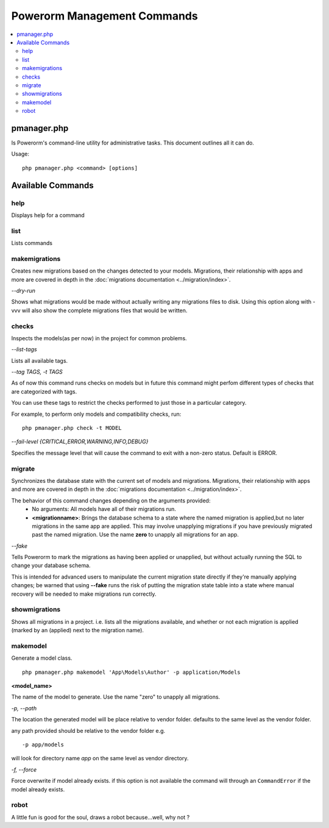 ############################
Powerorm Management Commands
############################

.. contents::
    :local:
    :depth: 2

pmanager.php
============

Is Powerorm's command-line utility for administrative tasks. This document outlines all it can do.

Usage::

    php pmanager.php <command> [options]



Available Commands
==================
help
----

Displays help for a command

list
----

Lists commands

.. _migrations_makemigrations:

makemigrations
--------------

Creates new migrations based on the changes detected to your models. Migrations, their relationship with apps and more
are covered in depth in the :doc:`migrations documentation <../migration/index>`.

`--dry-run`

Shows what migrations would be made without actually writing any migrations files to disk.
Using this option along with -vvv will also show the complete migrations files that would be written.

checks
------
Inspects the models(as per now) in the project for common problems.

`--list-tags`

Lists all available tags.

`--tag TAGS, -t TAGS`

As of now this command runs checks on models but in future this command might perfom different types of checks that
are categorized with tags.

You can use these tags to restrict the checks performed to just those in a particular category.

For example, to perform only models and compatibility checks, run:

::

    php pmanager.php check -t MODEL


`--fail-level {CRITICAL,ERROR,WARNING,INFO,DEBUG}`

Specifies the message level that will cause the command to exit with a non-zero status. Default is ERROR.

.. _migrations_migrate:

migrate
-------

Synchronizes the database state with the current set of models and migrations. Migrations, their relationship with
apps and more are covered in depth in the :doc:`migrations documentation <../migration/index>`.

The behavior of this command changes depending on the arguments provided:
    - No arguments: All models have all of their migrations run.
    - **<migrationname>**: Brings the database schema to a state where the named migration is applied,but no later
      migrations in the same app are applied. This may involve unapplying migrations if you have previously migrated
      past the named migration.
      Use the name **zero** to unapply all migrations for an app.

`--fake`

Tells Powerorm to mark the migrations as having been applied or unapplied, but without actually running the SQL to
change your database schema.

This is intended for advanced users to manipulate the current migration state directly if they're manually applying
changes; be warned that using **--fake** runs the risk of putting the migration state table into a state where manual
recovery will be needed to make migrations run correctly.

showmigrations
--------------

Shows all migrations in a project. i.e. lists all the migrations available, and whether or not each migration is
applied (marked by an (applied) next to the migration name).

makemodel
---------

Generate a model class.
::

    php pmanager.php makemodel 'App\Models\Author' -p application/Models

**<model_name>**

The name of the model to generate. Use the name "zero" to unapply all migrations.

`-p, --path`

The location the generated model will be place relative to vendor folder. defaults to the same level as the vendor
folder.

any path provided should be relative to the vendor folder e.g.
::

 -p app/models

will look for directory name `app` on the same level as vendor directory.

`-f, --force`

Force overwrite if model already exists.
if this option is not available the command will through an ``CommandError`` if the model already exists.

robot
-----

A little fun is good for the soul, draws a robot because...well, why not ?
